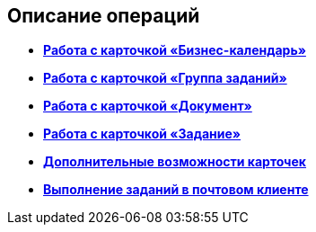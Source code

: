 [[ariaid-title1]]
== Описание операций

* *xref:../pages/Calendar_card.adoc[Работа с карточкой «Бизнес-календарь»]* +
* *xref:../pages/GrTcard.adoc[Работа с карточкой «Группа заданий»]* +
* *xref:../pages/Dcard.adoc[Работа с карточкой «Документ»]* +
* *xref:../pages/Tcard.adoc[Работа с карточкой «Задание»]* +
* *xref:../pages/Card_extra_elements.adoc[Дополнительные возможности карточек]* +
* *xref:../pages/WorkInMailClient.adoc[Выполнение заданий в почтовом клиенте]* +
